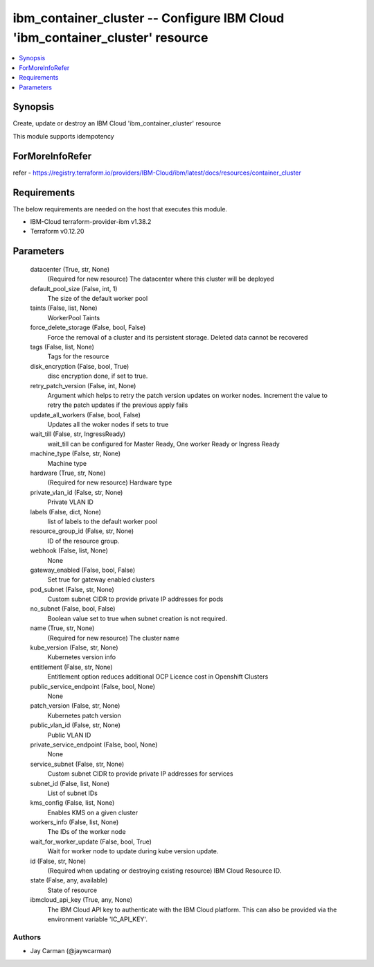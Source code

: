 
ibm_container_cluster -- Configure IBM Cloud 'ibm_container_cluster' resource
=============================================================================

.. contents::
   :local:
   :depth: 1


Synopsis
--------

Create, update or destroy an IBM Cloud 'ibm_container_cluster' resource

This module supports idempotency


ForMoreInfoRefer
----------------
refer - https://registry.terraform.io/providers/IBM-Cloud/ibm/latest/docs/resources/container_cluster

Requirements
------------
The below requirements are needed on the host that executes this module.

- IBM-Cloud terraform-provider-ibm v1.38.2
- Terraform v0.12.20



Parameters
----------

  datacenter (True, str, None)
    (Required for new resource) The datacenter where this cluster will be deployed


  default_pool_size (False, int, 1)
    The size of the default worker pool


  taints (False, list, None)
    WorkerPool Taints


  force_delete_storage (False, bool, False)
    Force the removal of a cluster and its persistent storage. Deleted data cannot be recovered


  tags (False, list, None)
    Tags for the resource


  disk_encryption (False, bool, True)
    disc encryption done, if set to true.


  retry_patch_version (False, int, None)
    Argument which helps to retry the patch version updates on worker nodes. Increment the value to retry the patch updates if the previous apply fails


  update_all_workers (False, bool, False)
    Updates all the woker nodes if sets to true


  wait_till (False, str, IngressReady)
    wait_till can be configured for Master Ready, One worker Ready or Ingress Ready


  machine_type (False, str, None)
    Machine type


  hardware (True, str, None)
    (Required for new resource) Hardware type


  private_vlan_id (False, str, None)
    Private VLAN ID


  labels (False, dict, None)
    list of labels to the default worker pool


  resource_group_id (False, str, None)
    ID of the resource group.


  webhook (False, list, None)
    None


  gateway_enabled (False, bool, False)
    Set true for gateway enabled clusters


  pod_subnet (False, str, None)
    Custom subnet CIDR to provide private IP addresses for pods


  no_subnet (False, bool, False)
    Boolean value set to true when subnet creation is not required.


  name (True, str, None)
    (Required for new resource) The cluster name


  kube_version (False, str, None)
    Kubernetes version info


  entitlement (False, str, None)
    Entitlement option reduces additional OCP Licence cost in Openshift Clusters


  public_service_endpoint (False, bool, None)
    None


  patch_version (False, str, None)
    Kubernetes patch version


  public_vlan_id (False, str, None)
    Public VLAN ID


  private_service_endpoint (False, bool, None)
    None


  service_subnet (False, str, None)
    Custom subnet CIDR to provide private IP addresses for services


  subnet_id (False, list, None)
    List of subnet IDs


  kms_config (False, list, None)
    Enables KMS on a given cluster


  workers_info (False, list, None)
    The IDs of the worker node


  wait_for_worker_update (False, bool, True)
    Wait for worker node to update during kube version update.


  id (False, str, None)
    (Required when updating or destroying existing resource) IBM Cloud Resource ID.


  state (False, any, available)
    State of resource


  ibmcloud_api_key (True, any, None)
    The IBM Cloud API key to authenticate with the IBM Cloud platform. This can also be provided via the environment variable 'IC_API_KEY'.













Authors
~~~~~~~

- Jay Carman (@jaywcarman)

